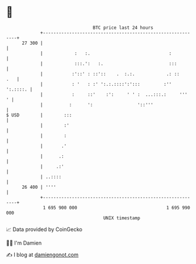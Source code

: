 * 👋

#+begin_example
                                    BTC price last 24 hours                    
                +------------------------------------------------------------+ 
         27 300 |                                                            | 
                |            :   :.                              :           | 
                |            :::.':   :.                         :::         | 
                |           :'::' : ::'::    .  :.:.            .: ::    .   | 
                |           : '   : :' ':.:.::::':':::         :''  ':.::::. | 
                |           :     ::'    :':     ' ' :  ...:::.:     '''   ' | 
                |          :      ':                 '::'''                  | 
   $ USD        |        :::                                                 | 
                |        :'                                                  | 
                |        :                                                   | 
                |       .'                                                   | 
                |      .:                                                    | 
                |     .:'                                                    | 
                | ..::::                                                     | 
         26 400 | ''''                                                       | 
                +------------------------------------------------------------+ 
                 1 695 900 000                                  1 695 990 000  
                                        UNIX timestamp                         
#+end_example
📈 Data provided by CoinGecko

🧑‍💻 I'm Damien

✍️ I blog at [[https://www.damiengonot.com][damiengonot.com]]

